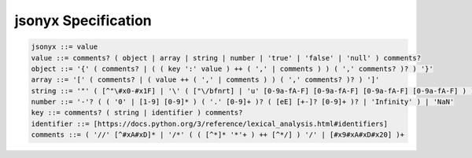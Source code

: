 jsonyx Specification
====================

.. code-block:: ebnf
 
    jsonyx ::= value
    value ::= comments? ( object | array | string | number | 'true' | 'false' | 'null' ) comments?
    object ::= '{' ( comments? | ( ( key ':' value ) ++ ( ',' | comments ) ) ( ',' comments? )? ) '}'
    array ::= '[' ( comments? | ( value ++ ( ',' | comments ) ) ( ',' comments? )? ) ']'
    string ::= '"' ( [^"\#x0-#x1F] | '\' ( ["\/bfnrt] | 'u' [0-9a-fA-F] [0-9a-fA-F] [0-9a-fA-F] [0-9a-fA-F] ) )* '"'
    number ::= '-'? ( ( '0' | [1-9] [0-9]* ) ( '.' [0-9]+ )? ( [eE] [+-]? [0-9]+ )? | 'Infinity' ) | 'NaN'
    key ::= comments? ( string | identifier ) comments?
    identifier ::= [https://docs.python.org/3/reference/lexical_analysis.html#identifiers]
    comments ::= ( '//' [^#xA#xD]* | '/*' ( ( [^*]* '*'+ ) ++ [^*/] ) '/' | [#x9#xA#xD#x20] )+